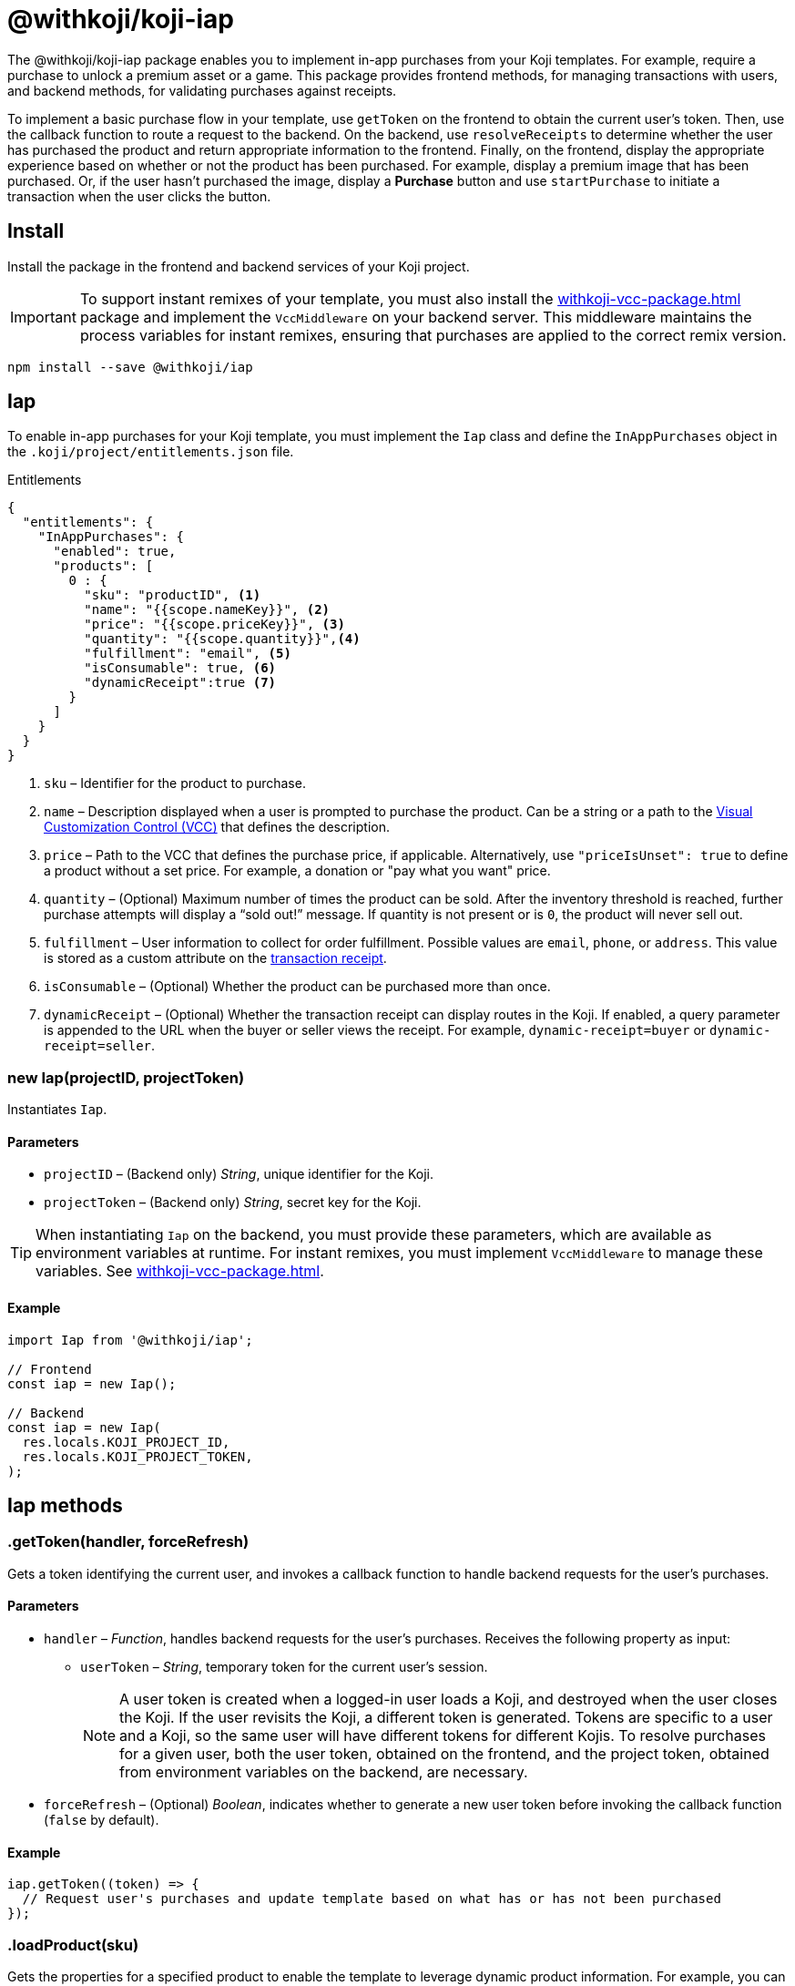 = @withkoji/koji-iap
:page-slug: withkoji-koji-iap-package
:page-description: Package for implementing in-app purchases from your Koji templates.

The @withkoji/koji-iap package enables you to
//tag::description[]
implement in-app purchases from your Koji templates.
//end::description[]
For example, require a purchase to unlock a premium asset or a game.
This package provides frontend methods, for managing transactions with users, and backend methods, for validating purchases against receipts.

To implement a basic purchase flow in your template, use `getToken` on the frontend to obtain the current user's token. Then, use the callback function to route a request to the backend.
On the backend, use `resolveReceipts` to determine whether the user has purchased the product and return appropriate information to the frontend.
Finally, on the frontend, display the appropriate experience based on whether or not the product has been purchased.
For example, display a premium image that has been purchased.
Or, if the user hasn't purchased the image, display a *Purchase* button and use `startPurchase` to initiate a transaction when the user clicks the button.

== Install

Install the package in the frontend and backend services of your Koji project.

IMPORTANT: To support instant remixes of your template, you must also install the <<withkoji-vcc-package#>> package and implement the `VccMiddleware` on your backend server.
This middleware maintains the process variables for instant remixes, ensuring that purchases are applied to the correct remix version.

[source,bash]
----
npm install --save @withkoji/iap
----

== Iap

To enable in-app purchases for your Koji template, you must implement the `Iap` class and define the `InAppPurchases` object in the `.koji/project/entitlements.json` file.

.Entitlements
[source,json]
----
{
  "entitlements": {
    "InAppPurchases": {
      "enabled": true,
      "products": [
        0 : {
          "sku": "productID", <1>
          "name": "{{scope.nameKey}}", <2>
          "price": "{{scope.priceKey}}", <3>
          "quantity": "{{scope.quantity}}",<4>
          "fulfillment": "email", <5>
          "isConsumable": true, <6>
          "dynamicReceipt":true <7>
        }
      ]
    }
  }
}
----
<1> `sku` – Identifier for the product to purchase.
<2> `name` – Description displayed when a user is prompted to purchase the product.
Can be a string or a path to the <<vcc-overview#,Visual Customization Control (VCC)>> that defines the description.
<3> `price` – Path to the VCC that defines the purchase price, if applicable.
Alternatively, use `"priceIsUnset": true` to define a product without a set price.
For example, a donation or "pay what you want" price.
<4> `quantity` – (Optional) Maximum number of times the product can be sold.
After the inventory threshold is reached, further purchase attempts will display a “sold out!” message.
If quantity is not present or is `0`, the product will never sell out.
<5> `fulfillment` – User information to collect for order fulfillment.
Possible values are `email`, `phone`, or `address`.
This value is stored as a custom attribute on the <<_iapreceipt,transaction receipt>>.
<6> `isConsumable` – (Optional) Whether the product can be purchased more than once.
<7> `dynamicReceipt` – (Optional) Whether the transaction receipt can display routes in the Koji.
If enabled, a query parameter is appended to the URL when the buyer or seller views the receipt.
For example, `dynamic-receipt=buyer` or `dynamic-receipt=seller`.

[.hcode, id="new Iap", reftext="new Iap"]
=== new Iap(projectID, projectToken)

Instantiates `Iap`.

==== Parameters

* `projectID` – (Backend only) _String_, unique identifier for the Koji.
* `projectToken` – (Backend only) _String_, secret key for the Koji.

TIP: When instantiating `Iap` on the backend, you must provide these parameters, which are available as environment variables at runtime.
For instant remixes, you must implement `VccMiddleware` to manage these variables.
See <<withkoji-vcc-package#>>.

==== Example

[source,javascript]
----
import Iap from '@withkoji/iap';

// Frontend
const iap = new Iap();

// Backend
const iap = new Iap(
  res.locals.KOJI_PROJECT_ID,
  res.locals.KOJI_PROJECT_TOKEN,
);
----

== Iap methods

[.hcode, id=".getToken", reftext="getToken"]
=== .getToken(handler, forceRefresh)

Gets a token identifying the current user, and invokes a callback function to handle backend requests for the user's purchases.

==== Parameters

* `handler` – _Function_, handles backend requests for the user's purchases.
Receives the following property as input:
** `userToken` – _String_, temporary token for the current user's session.
+
NOTE: A user token is created when a logged-in user loads a Koji, and destroyed when the user closes the Koji.
If the user revisits the Koji, a different token is generated.
Tokens are specific to a user and a Koji, so the same user will have different tokens for different Kojis.
To resolve purchases for a given user, both the user token, obtained on the frontend, and the project token, obtained from environment variables on the backend, are necessary.

* `forceRefresh` – (Optional) _Boolean_, indicates whether to generate a new user token before invoking the callback function (`false` by default).

==== Example

[source,javascript]
----
iap.getToken((token) => {
  // Request user's purchases and update template based on what has or has not been purchased
});
----

[.hcode, id=".loadProduct", reftext="loadProduct"]
=== .loadProduct(sku)

Gets the properties for a specified product to enable the template to leverage dynamic product information.
For example, you can check the stock for a product with limited quantity (via the `numAvailable` property), and indicate the number of remaining items.

==== Parameters

* `sku` – _String_, identifier for the product.

==== Returns

(Async) <<_iapproduct>> object, properties of the specified product.

==== Example

[source,javascript]
----
const product = await iap.loadProduct(sku);
----

[.hcode, id=".resolveReceipts", reftext="resolveReceipts"]
=== .resolveReceipts(userToken)

Retrieves the user's receipts, which can be used to validate purchases for specific products.

==== Parameters

* `userToken` – _String_, temporary token for the current user's session.
See <<.getToken>>.

==== Returns

(Async) Array of <<_iapreceipt>> objects, the user's purchases.

==== Example

[source,javascript]
----
const receipts = await iap.resolveReceipts(token);
// Look for the SKU to determine whether the user has purchased the product
hasPurchased = !!(receipts.find(({ product }) => product.sku === 'productID'));
----

[.hcode, id=".resolveReceiptById", reftext="resolveReceiptById"]
=== .resolveReceiptById(receiptId)

Retrieves a specific transaction receipt, which can be used to facilitate fulfillment.
For example, use a dynamic receipt to upload a video response from the seller and then share that response with the buyer.

==== Parameters

* `receiptId` – _String_, unique identifier for the receipt.

==== Returns

(Async) <<_iapreceipt>> object for the specified receipt.

==== Example

[source,javascript]
----
const receipt = await iap.resolveReceiptById(token);
// Use custom attributes for a video response
this.setState({
  instructions: receipt.attributes.message,
  video: receipt.attributes.video,
});
----

[.hcode, id=".startPurchase", reftext="startPurchase"]
=== .startPurchase(sku, handler, purchaseOptions)

Prompts the user to purchase a product, and invokes a callback function to handle the results of the purchase.

==== Parameters

* `sku` – _String_, identifier for the product to purchase.
Products are defined in the <<#_iap,entitlements file>> and registered or updated when the template is published.
* `handler` – _Function_, handles the results of the purchase.
Receives the following properties as input:
** `success` – _Boolean_, indicates whether the purchase was successful.
** `userToken` – _String_, temporary token for the current user's session.
See <<.getToken>>.
* `purchaseOptions`– _Object_, custom information to add to the transaction receipt.
Contains the following properties:
** `price` – _Number_, (Optional) amount of the purchase.
** `customMessage` – _String_, (Optional) custom message associated with the purchase.
This value is stored as a custom attribute on the <<_iapreceipt,transaction receipt>>.

==== Example

[source,javascript]
----
iap.startPurchase(sku, (success, token, purchaseOptions) => {
  // Update template based on whether the purchase was successful
});
----

[.hcode, id=".updateReceipt", reftext="updateReceipt"]
=== .updateReceipt(receiptId, attributes)

Updates the custom attributes for a specified receipt.
For example, if a user purchases a "power up" and then uses it in a game, you can update the receipt to indicate that the product has been consumed and is not available for future sessions.

==== Parameters

* `receiptId` – _String_, unique identifier for the receipt.
* `attributes` – _Object_, list of key-value pairs to update.

==== Returns

(Async) _Any_, confirmation of the update, if the request was successful, or an error message, if not.

==== Example

[source,javascript]
----
const receipt = await iap.updateReceipt(receiptId, { isConsumed: true });
----

== Iap objects

=== IapReceipt

An `IapReceipt` object represents a receipt for a user's purchase of a product.
To determine whether a user has purchased a specific product, you can use <<.resolveReceipts>> to retrieve the `IapReceipt` objects associated with the user's token, and then look for a receipt with the product's SKU.

The `IapReceipt` object includes the following properties.

TIP: Be sure to implement appropriate error handling to account for differences in object structure or empty values.

[source,javascript]
----
{
  id: string; <1>
  userId: string; <2>
  productId: string; <3>
  purchasedPrice: number; <4>
  attributes: { [index: string]: any }; <5>
  datePurchased: Date; <6>
  product?: IapProduct; <7>
  transaction?: Transaction|null; <8>
}
----
<1> `id` – Unique identifier for the receipt.
<2> `userId` – Koji user name of the user who purchased the product.
The `userId` return value will always be `unavailable`.
To avoid leaking/fingerprinting users at a global level, Kojis must interact with users via a short-lived user token.
See <<.getToken>>.
<3> `productId` – Unique identifier for the product.
<4> `purchasedPrice` – Price the user paid for the product.
<5> `attributes` – Object containing a list of custom key-value pairs associated with the receipt.
You can use <<.updateReceipt>> to update these values.
Additionally, the fulfillment information (`email`, `phone`, or `address`) and `customMessage` are included this object, if set at purchase time.
<6> `datePurchased` – Date of the purchase.
<7> `product` – <<_iapproduct>> object that represents the purchased product.
<8> `transaction` – Object that represents the transaction information, if available.

=== IapProduct

An `IapProduct` object represents a specific product for purchase.
Products are defined in the <<#_iap,entitlements file>> and registered or updated when the template is published.
You can use <<.loadProduct>> to retrieve the properties associated with the product's SKU.

The `IapProduct` object includes the following properties.

[source,javascript]
----
{
  id: string; <1>
  appId: string; <2>
  ownerUserId: string; <3>
  price: number; <4>
  priceIsUnset: boolean; <5>
  isConsumable: boolean; <6>
  name: string; <7>
  sku: string; <8>
  dateCreated: Date; <9>
  isActive: boolean; <10>
  fulfillment?: 'email'|'phone'|'address'; <11>
  quantity?: number; <12>
  numAvailable?: number; <13>
  owner?: UserArtifact; <14>
  purchases?: IapReceipt[]; <15>
}
----
<1> `id` – Unique identifier for this version of the product.
<2> `appId` – Name of the Koji template from which the product was purchased.
<3> `ownerUserId` – Koji user name of the template publisher.
<4> `price` – Purchase price of the product.
Defined in the  <<#_iap,entitlements file>> of the template.
<5> `priceIsUnset` – Indicator of whether a purchase price is defined for the product.
Defined in the entitlements file of the template.
<6> `isConsumable` – Indicator of whether a product can be purchased more than once.
Defined in the entitlements file of the template.
<7> `name` – Description displayed when the user was prompted to purchase the product.
Defined in the entitlements file of the template.
<8> `sku` – Identifier of the purchased product.
Defined in the entitlements file of the template.
<9> `dateCreated` – Date the product was registered or updated, which happens when the template is published.
<10> `isActive` – Indicator of whether the product is still available for purchase.
<11> `fulfillment` – Type of user information collected for order fulfillment.
Defined in the entitlements file of the template.
<12> `quantity` – Total number of times the product can be sold (inventory threshold).
Defined in the entitlements file of the template.
<13> `numAvailable` – Remaining number of times the product can be sold.
Calculated based on the total inventory defined in the entitlements file, less the number of purchases.
<14> `owner` – Object that represents the template publisher ("seller").
<15> `purchases` – Array of <<_iapreceipt>> objects representing purchases of the product.

== Related resources

* https://github.com/madewithkoji/koji-iap[@withkoji/koji-iap on Github]
* https://withkoji.com/code/sean/aoyl[Reference project]
